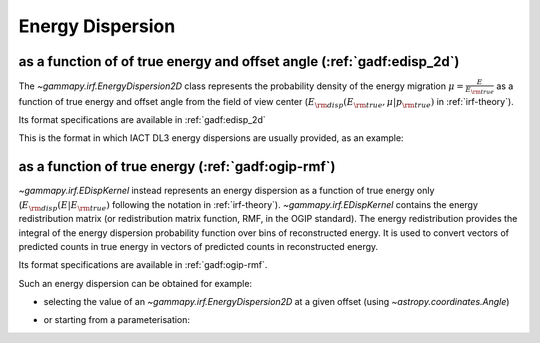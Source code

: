 .. _irf-edisp:

Energy Dispersion
=================

as a function of of true energy and offset angle (:ref:`gadf:edisp_2d`)
-----------------------------------------------------------------------
The `~gammapy.irf.EnergyDispersion2D` class represents the probability density of the energy migration 
:math:`\mu=\frac{E}{E_{\rm true}}` as a function of true energy and offset angle from the field of view center
(:math:`E_{\rm disp}(E_{\rm true}, \mu|p_{\rm true})` in :ref:`irf-theory`).

Its format specifications are available in :ref:`gadf:edisp_2d`

This is the format in which IACT DL3 energy dispersions are usually provided, as an example:

.. plot:: irf/plot_edisp.py
    :include-source:

as a function of true energy (:ref:`gadf:ogip-rmf`)
---------------------------------------------------
`~gammapy.irf.EDispKernel` instead represents an energy dispersion as a function of true energy only 
(:math:`E_{\rm disp}(E| E_{\rm true})` following the notation in :ref:`irf-theory`).
`~gammapy.irf.EDispKernel` contains the energy redistribution matrix (or redistribution matrix function, RMF, 
in the OGIP standard). The energy redistribution provides the integral of the energy dispersion probability function over 
bins of reconstructed energy. It is used to convert vectors of predicted counts in true energy in vectors of predicted 
counts in reconstructed energy.

Its format specifications are available in :ref:`gadf:ogip-rmf`.

Such an energy dispersion can be obtained for example: 

- selecting the value of an `~gammapy.irf.EnergyDispersion2D` at a given offset (using `~astropy.coordinates.Angle`)

.. plot:: irf/plot_edisp_kernel.py
    :include-source:

- or starting from a parameterisation:

.. plot:: irf/plot_edisp_kernel_param.py
    :include-source:
